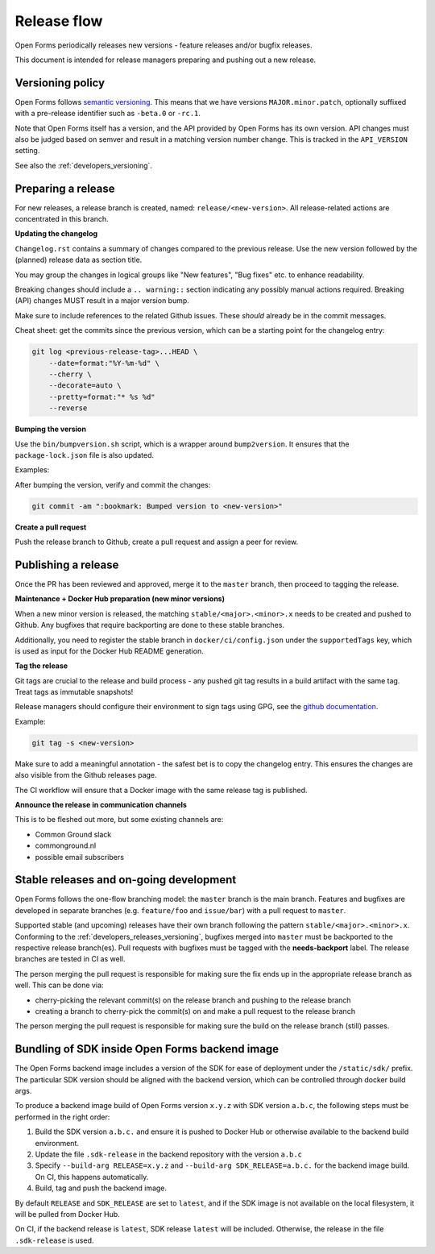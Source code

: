 .. _developers_releases:

Release flow
============

Open Forms periodically releases new versions - feature releases and/or bugfix releases.

This document is intended for release managers preparing and pushing out a new release.

.. _developers_releases_versioning:

Versioning policy
-----------------

Open Forms follows `semantic versioning <https://semver.org/>`_. This means that we
have versions ``MAJOR.minor.patch``, optionally suffixed with a pre-release identifier
such as ``-beta.0`` or ``-rc.1``.

Note that Open Forms itself has a version, and the API provided by Open Forms has its
own version. API changes must also be judged based on semver and result in a matching
version number change. This is tracked in the ``API_VERSION`` setting.

See also the :ref:`developers_versioning`.

Preparing a release
-------------------

For new releases, a release branch is created, named: ``release/<new-version>``. All
release-related actions are concentrated in this branch.

**Updating the changelog**

``Changelog.rst`` contains a summary of changes compared to the previous release. Use
the new version followed by the (planned) release data as section title.

You may group the changes in logical groups like "New features", "Bug fixes" etc. to
enhance readability.

Breaking changes should include a ``.. warning::`` section indicating any possibly
manual actions required. Breaking (API) changes MUST result in a major version bump.

Make sure to include references to the related Github issues. These *should* already
be in the commit messages.

Cheat sheet: get the commits since the previous version, which can be a starting
point for the changelog entry:

.. code-block:: bash

    git log <previous-release-tag>...HEAD \
        --date=format:"%Y-%m-%d" \
        --cherry \
        --decorate=auto \
        --pretty=format:"* %s %d"
        --reverse

**Bumping the version**

Use the ``bin/bumpversion.sh`` script, which is a wrapper around ``bump2version``. It
ensures that the ``package-lock.json`` file is also updated.

Examples:

.. code-block:: bash
    :caption: Bugfix release

    ./bin/bumpversion.sh patch

.. code-block:: bash
    :caption: Backwards compatible feature release

    ./bin/bumpversion.sh minor

.. code-block:: bash
    :caption: Backwards incompatible release

    ./bin/bumpversion.sh major

.. code-block:: bash
    :caption: Bump alpha -> beta -> release candidate

    ./bin/bumpversion.sh pre

.. code-block:: bash
    :caption: Bump build (alpha/beta/rc only)

    ./bin/bumpversion.sh build

After bumping the version, verify and commit the changes:

.. code-block:: bash

    git commit -am ":bookmark: Bumped version to <new-version>"


**Create a pull request**

Push the release branch to Github, create a pull request and assign a peer for review.

Publishing a release
--------------------

Once the PR has been reviewed and approved, merge it to the ``master`` branch, then
proceed to tagging the release.

**Maintenance + Docker Hub preparation (new minor versions)**

When a new minor version is released, the matching ``stable/<major>.<minor>.x`` needs
to be created and pushed to Github. Any bugfixes that require backporting are done to
these stable branches.

Additionally, you need to register the stable branch in ``docker/ci/config.json`` under
the ``supportedTags`` key, which is used as input for the Docker Hub README generation.

**Tag the release**

Git tags are crucial to the release and build process - any pushed git tag results in
a build artifact with the same tag. Treat tags as immutable snapshots!

Release managers should configure their environment to sign tags using GPG, see the
`github documentation <https://docs.github.com/en/authentication/managing-commit-signature-verification/signing-tags>`_.

Example:

.. code-block:: bash

    git tag -s <new-version>

Make sure to add a meaningful annotation - the safest bet is to copy the changelog
entry. This ensures the changes are also visible from the Github releases page.

The CI workflow will ensure that a Docker image with the same release tag is published.

**Announce the release in communication channels**

This is to be fleshed out more, but some existing channels are:

* Common Ground slack
* commonground.nl
* possible email subscribers

Stable releases and on-going development
----------------------------------------

Open Forms follows the one-flow branching model: the ``master`` branch is the main
branch. Features and bugfixes are developed in separate branches (e.g. ``feature/foo``
and ``issue/bar``) with a pull request to ``master``.

Supported stable (and upcoming) releases have their own branch following the pattern
``stable/<major>.<minor>.x``. Conforming to the :ref:`developers_releases_versioning`,
bugfixes merged into ``master`` must be backported to the respective release branch(es).
Pull requests with bugfixes must be tagged with the **needs-backport** label. The
release branches are tested in CI as well.

The person merging the pull request is responsible for making sure the fix ends up in
the appropriate release branch as well. This can be done via:

* cherry-picking the relevant commit(s) on the release branch and pushing to the release
  branch
* creating a branch to cherry-pick the commit(s) on and make a pull request to the
  release branch

The person merging the pull request is responsible for making sure the build on the
release branch (still) passes.

Bundling of SDK inside Open Forms backend image
-----------------------------------------------

The Open Forms backend image includes a version of the SDK for ease of deployment under
the ``/static/sdk/`` prefix. The particular SDK version should be aligned with the
backend version, which can be controlled through docker build args.

To produce a backend image build of Open Forms version ``x.y.z`` with SDK version
``a.b.c``, the following steps must be performed in the right order:

1. Build the SDK version ``a.b.c.`` and ensure it is pushed to Docker Hub or otherwise
   available to the backend build environment.
2. Update the file ``.sdk-release`` in the backend repository with the version ``a.b.c``
3. Specify ``--build-arg RELEASE=x.y.z`` and ``--build-arg SDK_RELEASE=a.b.c.`` for the
   backend image build. On CI, this happens automatically.
4. Build, tag and push the backend image.

By default ``RELEASE`` and ``SDK_RELEASE`` are set to ``latest``, and if the SDK image
is not available on the local filesystem, it will be pulled from Docker Hub.

On CI, if the backend release is ``latest``, SDK release ``latest`` will be included.
Otherwise, the release in the file ``.sdk-release`` is used.

.. todo:: Set up the SDK and backend version compatibility matrix
